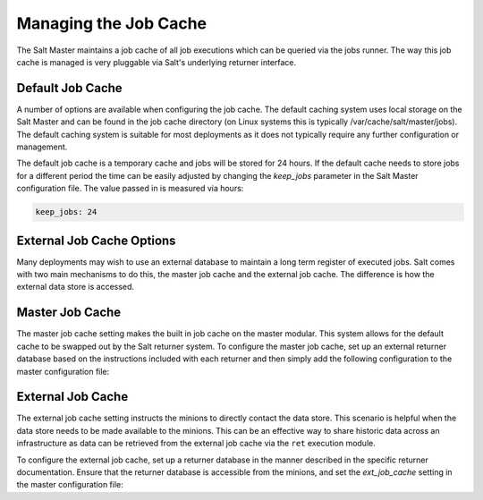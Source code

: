 =======================
Managing the Job Cache
=======================

The Salt Master maintains a job cache of all job executions which can be
queried via the jobs runner. The way this job cache is managed is very
pluggable via Salt's underlying returner interface.

Default Job Cache
=================

A number of options are available when configuring the job cache. The default
caching system uses local storage on the Salt Master and can be found in the
job cache directory (on Linux systems this is typically
/var/cache/salt/master/jobs). The default caching system is suitable for most
deployments as it does not typically require any further configuration or
management.

The default job cache is a temporary cache and jobs will be stored for 24
hours. If the default cache needs to store jobs for a different period the
time can be easily adjusted by changing the `keep_jobs` parameter in the
Salt Master configuration file. The value passed in is measured via hours:


.. code-block:: yaml

    keep_jobs: 24

External Job Cache Options
==========================

Many deployments may wish to use an external database to maintain a long term
register of executed jobs. Salt comes with two main mechanisms to do this, the
master job cache and the external job cache. The difference is how the external
data store is accessed.

Master Job Cache
================

.. versionadded:: 2014.7

The master job cache setting makes the built in job cache on the master
modular. This system allows for the default cache to be swapped out by the Salt
returner system. To configure the master job cache, set up an external returner
database based on the instructions included with each returner and then simply
add the following configuration to the master configuration file:

.. code_block:: yaml

    master_job_cache: mysql

External Job Cache
==================

The external job cache setting instructs the minions to directly contact the
data store. This scenario is helpful when the data store needs to be made
available to the minions. This can be an effective way to share historic data
across an infrastructure as data can be retrieved from the external job cache
via the ``ret`` execution module.

To configure the external job cache, set up a returner database in the manner
described in the specific returner documentation. Ensure that the returner
database is accessible from the minions, and set the `ext_job_cache` setting
in the master configuration file:

.. code_block:: yaml

    ext_job_cache: redis
